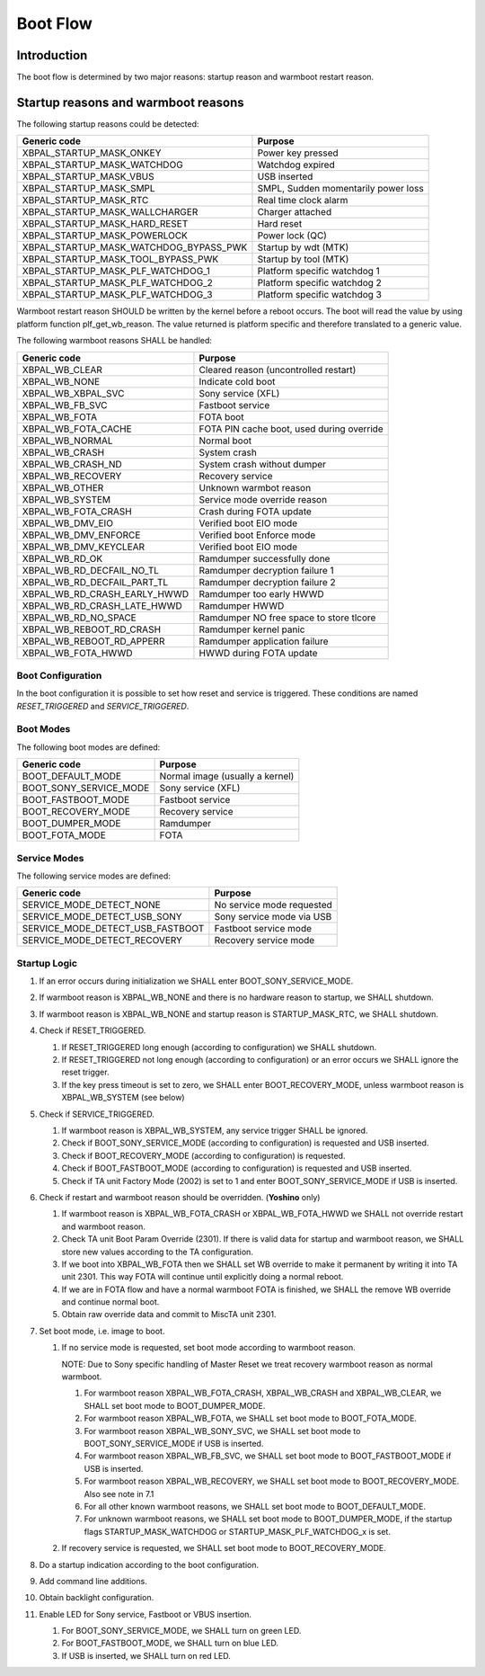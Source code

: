 =========
Boot Flow
=========

Introduction
============

The boot flow is determined by two major reasons: startup reason and
warmboot restart reason.

Startup reasons and warmboot reasons
====================================

The following startup reasons could be detected:

+---------------------------------------+--------------------------------------+
| Generic code                          |        Purpose                       |
+=======================================+======================================+
| XBPAL_STARTUP_MASK_ONKEY              |  Power key pressed                   |
+---------------------------------------+--------------------------------------+
| XBPAL_STARTUP_MASK_WATCHDOG           |  Watchdog expired                    |
+---------------------------------------+--------------------------------------+
| XBPAL_STARTUP_MASK_VBUS               |  USB inserted                        |
+---------------------------------------+--------------------------------------+
| XBPAL_STARTUP_MASK_SMPL               |  SMPL, Sudden momentarily power loss |
+---------------------------------------+--------------------------------------+
| XBPAL_STARTUP_MASK_RTC                |  Real time clock alarm               |
+---------------------------------------+--------------------------------------+
| XBPAL_STARTUP_MASK_WALLCHARGER        |  Charger attached                    |
+---------------------------------------+--------------------------------------+
| XBPAL_STARTUP_MASK_HARD_RESET         |  Hard reset                          |
+---------------------------------------+--------------------------------------+
| XBPAL_STARTUP_MASK_POWERLOCK          |  Power lock (QC)                     |
+---------------------------------------+--------------------------------------+
| XBPAL_STARTUP_MASK_WATCHDOG_BYPASS_PWK| Startup by wdt (MTK)                 |
+---------------------------------------+--------------------------------------+
| XBPAL_STARTUP_MASK_TOOL_BYPASS_PWK    | Startup by tool (MTK)                |
+---------------------------------------+--------------------------------------+
| XBPAL_STARTUP_MASK_PLF_WATCHDOG_1     | Platform specific watchdog 1         |
+---------------------------------------+--------------------------------------+
| XBPAL_STARTUP_MASK_PLF_WATCHDOG_2     | Platform specific watchdog 2         |
+---------------------------------------+--------------------------------------+
| XBPAL_STARTUP_MASK_PLF_WATCHDOG_3     | Platform specific watchdog 3         |
+---------------------------------------+--------------------------------------+

Warmboot restart reason SHOULD be written by the kernel before a reboot occurs.
The boot will read the value by using platform function plf_get_wb_reason. The
value returned is platform specific and therefore translated to a generic
value.

The following warmboot reasons SHALL be handled:

+------------------------------+-------------------------------------------+
| Generic code                 |        Purpose                            |
+==============================+===========================================+
| XBPAL_WB_CLEAR               | Cleared reason (uncontrolled restart)     |
+------------------------------+-------------------------------------------+
| XBPAL_WB_NONE                | Indicate cold boot                        |
+------------------------------+-------------------------------------------+
| XBPAL_WB_XBPAL_SVC           | Sony service (XFL)                        |
+------------------------------+-------------------------------------------+
| XBPAL_WB_FB_SVC              | Fastboot service                          |
+------------------------------+-------------------------------------------+
| XBPAL_WB_FOTA                | FOTA boot                                 |
+------------------------------+-------------------------------------------+
| XBPAL_WB_FOTA_CACHE          | FOTA PIN cache boot, used during override |
+------------------------------+-------------------------------------------+
| XBPAL_WB_NORMAL              | Normal boot                               |
+------------------------------+-------------------------------------------+
| XBPAL_WB_CRASH               | System crash                              |
+------------------------------+-------------------------------------------+
| XBPAL_WB_CRASH_ND            | System crash without dumper               |
+------------------------------+-------------------------------------------+
| XBPAL_WB_RECOVERY            | Recovery service                          |
+------------------------------+-------------------------------------------+
| XBPAL_WB_OTHER               | Unknown warmbot reason                    |
+------------------------------+-------------------------------------------+
| XBPAL_WB_SYSTEM              | Service mode override reason              |
+------------------------------+-------------------------------------------+
| XBPAL_WB_FOTA_CRASH          | Crash during FOTA update                  |
+------------------------------+-------------------------------------------+
| XBPAL_WB_DMV_EIO             | Verified boot EIO mode                    |
+------------------------------+-------------------------------------------+
| XBPAL_WB_DMV_ENFORCE         | Verified boot Enforce mode                |
+------------------------------+-------------------------------------------+
| XBPAL_WB_DMV_KEYCLEAR        | Verified boot EIO mode                    |
+------------------------------+-------------------------------------------+
| XBPAL_WB_RD_OK               | Ramdumper successfully done               |
+------------------------------+-------------------------------------------+
| XBPAL_WB_RD_DECFAIL_NO_TL    | Ramdumper decryption failure 1            |
+------------------------------+-------------------------------------------+
| XBPAL_WB_RD_DECFAIL_PART_TL  | Ramdumper decryption failure 2            |
+------------------------------+-------------------------------------------+
| XBPAL_WB_RD_CRASH_EARLY_HWWD | Ramdumper too early HWWD                  |
+------------------------------+-------------------------------------------+
| XBPAL_WB_RD_CRASH_LATE_HWWD  | Ramdumper HWWD                            |
+------------------------------+-------------------------------------------+
| XBPAL_WB_RD_NO_SPACE         | Ramdumper NO free space to store tlcore   |
+------------------------------+-------------------------------------------+
| XBPAL_WB_REBOOT_RD_CRASH     | Ramdumper kernel panic                    |
+------------------------------+-------------------------------------------+
| XBPAL_WB_REBOOT_RD_APPERR    | Ramdumper application failure             |
+------------------------------+-------------------------------------------+
| XBPAL_WB_FOTA_HWWD           | HWWD during FOTA update                   |
+------------------------------+-------------------------------------------+


Boot Configuration
------------------

In the boot configuration it is possible to set how reset and service is
triggered.
These conditions are named *RESET_TRIGGERED* and *SERVICE_TRIGGERED*.


Boot Modes
----------

The following boot modes are defined:

+-------------------------+-----------------------------------+
| Generic code            | Purpose                           |
+=========================+===================================+
| BOOT_DEFAULT_MODE       | Normal image (usually a kernel)   |
+-------------------------+-----------------------------------+
| BOOT_SONY_SERVICE_MODE  | Sony service (XFL)                |
+-------------------------+-----------------------------------+
| BOOT_FASTBOOT_MODE      | Fastboot service                  |
+-------------------------+-----------------------------------+
| BOOT_RECOVERY_MODE      | Recovery service                  |
+-------------------------+-----------------------------------+
| BOOT_DUMPER_MODE        | Ramdumper                         |
+-------------------------+-----------------------------------+
| BOOT_FOTA_MODE          | FOTA                              |
+-------------------------+-----------------------------------+


Service Modes
-------------

The following service modes are defined:

+----------------------------------+-------------------------------+
| Generic code                     | Purpose                       |
+==================================+===============================+
| SERVICE_MODE_DETECT_NONE         | No service mode requested     |
+----------------------------------+-------------------------------+
| SERVICE_MODE_DETECT_USB_SONY     | Sony service mode via USB     |
+----------------------------------+-------------------------------+
| SERVICE_MODE_DETECT_USB_FASTBOOT | Fastboot service mode         |
+----------------------------------+-------------------------------+
| SERVICE_MODE_DETECT_RECOVERY     | Recovery service mode         |
+----------------------------------+-------------------------------+


Startup Logic
-------------

#. If an error occurs during initialization we SHALL enter BOOT_SONY_SERVICE_MODE.

#. If warmboot reason is XBPAL_WB_NONE and there is no hardware reason to
   startup, we SHALL shutdown.

#. If warmboot reason is XBPAL_WB_NONE and startup reason is STARTUP_MASK_RTC,
   we SHALL shutdown.

#. Check if RESET_TRIGGERED.

   #. If RESET_TRIGGERED long enough (according to configuration) we SHALL shutdown.

   #. If RESET_TRIGGERED not long enough (according to configuration) or an
      error occurs we SHALL ignore the reset trigger.

   #. If the key press timeout is set to zero, we SHALL enter
      BOOT_RECOVERY_MODE, unless warmboot reason is XBPAL_WB_SYSTEM (see below)

#. Check if SERVICE_TRIGGERED.

   #. If warmboot reason is XBPAL_WB_SYSTEM, any service trigger SHALL be
      ignored.

   #. Check if BOOT_SONY_SERVICE_MODE (according to configuration) is
      requested and USB inserted.

   #. Check if BOOT_RECOVERY_MODE (according to configuration) is
      requested.

   #. Check if BOOT_FASTBOOT_MODE (according to configuration) is
      requested and USB inserted.

   #. Check if TA unit Factory Mode (2002) is set to 1 and enter
      BOOT_SONY_SERVICE_MODE if USB is inserted.

#. Check if restart and warmboot reason should be overridden. (**Yoshino** only)

   #. If warmboot reason is XBPAL_WB_FOTA_CRASH or XBPAL_WB_FOTA_HWWD we SHALL
      not override restart and warmboot reason.

   #. Check TA unit Boot Param Override (2301). If there is valid data for
      startup and warmboot reason, we SHALL store new values according to the
      TA configuration.

   #. If we boot into XBPAL_WB_FOTA then we SHALL set WB override to make it
      permanent by writing it into TA unit 2301.
      This way FOTA will continue until explicitly doing a normal reboot.

   #. If we are in FOTA flow and have a normal warmboot FOTA is finished,
      we SHALL the remove WB override and continue normal boot.

   #. Obtain raw override data and commit to MiscTA unit 2301.

#. Set boot mode, i.e. image to boot.

   #. If no service mode is requested, set boot mode according to warmboot
      reason.

      NOTE: Due to Sony specific handling of Master Reset we treat recovery
      warmboot reason as normal warmboot.

      #. For warmboot reason XBPAL_WB_FOTA_CRASH, XBPAL_WB_CRASH and
         XBPAL_WB_CLEAR, we SHALL set boot mode to BOOT_DUMPER_MODE.

      #. For warmboot reason XBPAL_WB_FOTA, we SHALL set boot mode to
         BOOT_FOTA_MODE.

      #. For warmboot reason XBPAL_WB_SONY_SVC, we SHALL set boot mode to
         BOOT_SONY_SERVICE_MODE if USB is inserted.

      #. For warmboot reason XBPAL_WB_FB_SVC, we SHALL set boot mode to
         BOOT_FASTBOOT_MODE if USB is inserted.

      #. For warmboot reason XBPAL_WB_RECOVERY, we SHALL set boot mode to
         BOOT_RECOVERY_MODE. Also see note in 7.1

      #. For all other known warmboot reasons, we SHALL set boot mode to
         BOOT_DEFAULT_MODE.

      #. For unknown warmboot reasons, we SHALL set boot mode to
         BOOT_DUMPER_MODE, if the startup flags STARTUP_MASK_WATCHDOG or
         STARTUP_MASK_PLF_WATCHDOG_x is set.

   #. If recovery service is requested, we SHALL set boot mode to
      BOOT_RECOVERY_MODE.

#. Do a startup indication according to the boot configuration.

#. Add command line additions.

#. Obtain backlight configuration.

#. Enable LED for Sony service, Fastboot or VBUS insertion.

   #. For BOOT_SONY_SERVICE_MODE, we SHALL turn on green LED.

   #. For BOOT_FASTBOOT_MODE, we SHALL turn on blue LED.

   #. If USB is inserted, we SHALL turn on red LED.
